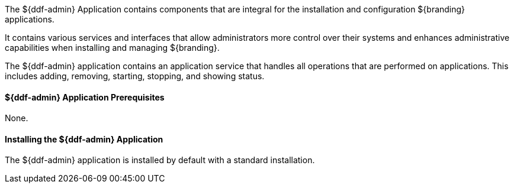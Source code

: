 :title: ${ddf-admin}
:status: published
:type: applicationReference
:summary: Contains components that are integral for the installation and configuration ${branding} applications.
:order: 01

The ${ddf-admin} Application contains components that are integral for the installation and configuration ${branding} applications.

It contains various services and interfaces that allow administrators more control over their systems and enhances administrative capabilities when installing and managing ${branding}.

The ${ddf-admin} application contains an application service that handles all operations that are performed on applications.
This includes adding, removing, starting, stopping, and showing status.

==== ${ddf-admin} Application Prerequisites

None.

==== Installing the ${ddf-admin} Application

The ${ddf-admin} application is installed by default with a standard installation.

